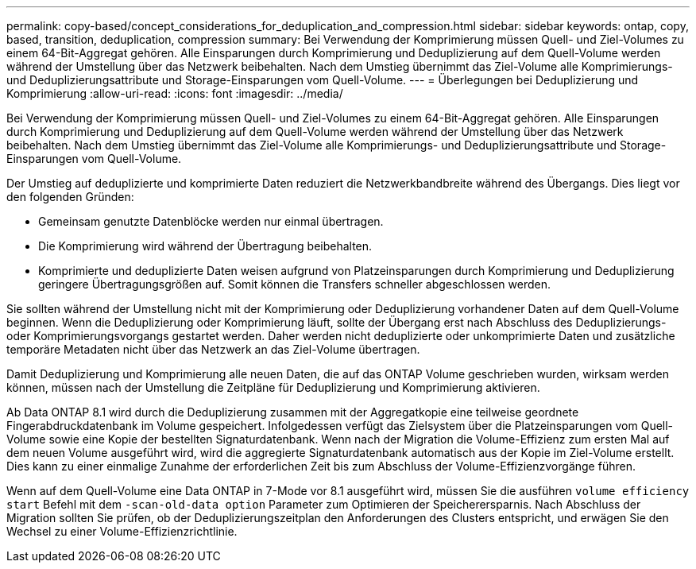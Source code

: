 ---
permalink: copy-based/concept_considerations_for_deduplication_and_compression.html 
sidebar: sidebar 
keywords: ontap, copy, based, transition, deduplication, compression 
summary: Bei Verwendung der Komprimierung müssen Quell- und Ziel-Volumes zu einem 64-Bit-Aggregat gehören. Alle Einsparungen durch Komprimierung und Deduplizierung auf dem Quell-Volume werden während der Umstellung über das Netzwerk beibehalten. Nach dem Umstieg übernimmt das Ziel-Volume alle Komprimierungs- und Deduplizierungsattribute und Storage-Einsparungen vom Quell-Volume. 
---
= Überlegungen bei Deduplizierung und Komprimierung
:allow-uri-read: 
:icons: font
:imagesdir: ../media/


[role="lead"]
Bei Verwendung der Komprimierung müssen Quell- und Ziel-Volumes zu einem 64-Bit-Aggregat gehören. Alle Einsparungen durch Komprimierung und Deduplizierung auf dem Quell-Volume werden während der Umstellung über das Netzwerk beibehalten. Nach dem Umstieg übernimmt das Ziel-Volume alle Komprimierungs- und Deduplizierungsattribute und Storage-Einsparungen vom Quell-Volume.

Der Umstieg auf deduplizierte und komprimierte Daten reduziert die Netzwerkbandbreite während des Übergangs. Dies liegt vor den folgenden Gründen:

* Gemeinsam genutzte Datenblöcke werden nur einmal übertragen.
* Die Komprimierung wird während der Übertragung beibehalten.
* Komprimierte und deduplizierte Daten weisen aufgrund von Platzeinsparungen durch Komprimierung und Deduplizierung geringere Übertragungsgrößen auf. Somit können die Transfers schneller abgeschlossen werden.


Sie sollten während der Umstellung nicht mit der Komprimierung oder Deduplizierung vorhandener Daten auf dem Quell-Volume beginnen. Wenn die Deduplizierung oder Komprimierung läuft, sollte der Übergang erst nach Abschluss des Deduplizierungs- oder Komprimierungsvorgangs gestartet werden. Daher werden nicht deduplizierte oder unkomprimierte Daten und zusätzliche temporäre Metadaten nicht über das Netzwerk an das Ziel-Volume übertragen.

Damit Deduplizierung und Komprimierung alle neuen Daten, die auf das ONTAP Volume geschrieben wurden, wirksam werden können, müssen nach der Umstellung die Zeitpläne für Deduplizierung und Komprimierung aktivieren.

Ab Data ONTAP 8.1 wird durch die Deduplizierung zusammen mit der Aggregatkopie eine teilweise geordnete Fingerabdruckdatenbank im Volume gespeichert. Infolgedessen verfügt das Zielsystem über die Platzeinsparungen vom Quell-Volume sowie eine Kopie der bestellten Signaturdatenbank. Wenn nach der Migration die Volume-Effizienz zum ersten Mal auf dem neuen Volume ausgeführt wird, wird die aggregierte Signaturdatenbank automatisch aus der Kopie im Ziel-Volume erstellt. Dies kann zu einer einmalige Zunahme der erforderlichen Zeit bis zum Abschluss der Volume-Effizienzvorgänge führen.

Wenn auf dem Quell-Volume eine Data ONTAP in 7-Mode vor 8.1 ausgeführt wird, müssen Sie die ausführen `volume efficiency start` Befehl mit dem `-scan-old-data option` Parameter zum Optimieren der Speicherersparnis. Nach Abschluss der Migration sollten Sie prüfen, ob der Deduplizierungszeitplan den Anforderungen des Clusters entspricht, und erwägen Sie den Wechsel zu einer Volume-Effizienzrichtlinie.
